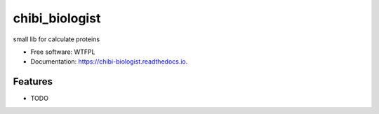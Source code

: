 ===============
chibi_biologist
===============


.. image:: https://img.shields.io/pypi/v/chibi_biologist.svg
        :target: https://pypi.python.org/pypi/chibi_biologist

.. image:: https://img.shields.io/travis/dem4ply/chibi_biologist.svg
        :target: https://travis-ci.org/dem4ply/chibi_biologist

.. image:: https://readthedocs.org/projects/chibi-biologist/badge/?version=latest
        :target: https://chibi-biologist.readthedocs.io/en/latest/?badge=latest
        :alt: Documentation Status




small lib for calculate proteins


* Free software: WTFPL
* Documentation: https://chibi-biologist.readthedocs.io.


Features
--------

* TODO
